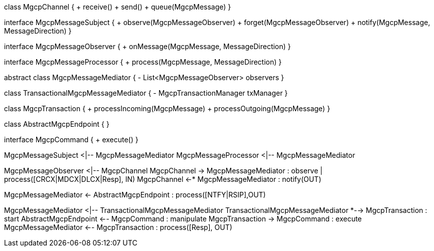 [plantuml,file="mgcp-classes-message-center.png"]
--
class MgcpChannel {
+ receive()
+ send()
+ queue(MgcpMessage)
}

interface MgcpMessageSubject {
+ observe(MgcpMessageObserver)
+ forget(MgcpMessageObserver)
+ notify(MgcpMessage, MessageDirection)
}

interface MgcpMessageObserver {
+ onMessage(MgcpMessage, MessageDirection)
}

interface MgcpMessageProcessor {
+ process(MgcpMessage, MessageDirection)
}

abstract class MgcpMessageMediator {
- List<MgcpMessageObserver> observers
}

class TransactionalMgcpMessageMediator {
- MgcpTransactionManager txManager
}

class MgcpTransaction {
+ processIncoming(MgcpMessage)
+ processOutgoing(MgcpMessage)
}

class AbstractMgcpEndpoint {
}

interface MgcpCommand {
+ execute()
}

MgcpMessageSubject <|-- MgcpMessageMediator
MgcpMessageProcessor <|-- MgcpMessageMediator

MgcpMessageObserver <|-- MgcpChannel
MgcpChannel -> MgcpMessageMediator : observe | process([CRCX|MDCX|DLCX|Resp], IN)
MgcpChannel <-* MgcpMessageMediator : notify(OUT)

MgcpMessageMediator <- AbstractMgcpEndpoint : process([NTFY|RSIP],OUT)

MgcpMessageMediator <|-- TransactionalMgcpMessageMediator
TransactionalMgcpMessageMediator *--> MgcpTransaction : start
AbstractMgcpEndpoint <-- MgcpCommand : manipulate
MgcpTransaction -> MgcpCommand : execute
MgcpMessageMediator <-- MgcpTransaction : process([Resp], OUT)
--





